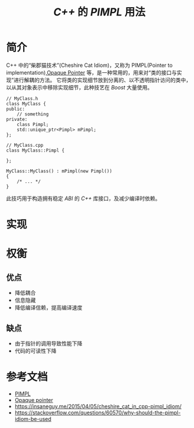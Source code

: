 #+TITLE: /C++/ 的 /PIMPL/ 用法
* 简介
C++ 中的“柴郡猫技术”(Cheshire Cat Idiom)，又称为 PIMPL(Pointer to implementation),[[https://en.wikipedia.org/wiki/Opaque_pointer][Opaque Pointer]] 等，是一种常用的，用来对“类的接口与实现”进行解耦的方法。
它将类的实现细节放到分离的、以不透明指针访问的类中，以从其对象表示中移除实现细节，此种技艺在 /Boost/ 大量使用。

#+BEGIN_SRC c++
  // MyClass.h
  class MyClass {
  public:
      // something
  private:
      class Pimpl;
      std::unique_ptr<Pimpl> mPimpl;
  };

  // MyClass.cpp
  class MyClass::Pimpl {

  };

  MyClass::MyClass() : mPimpl(new Pimpl())
  {
      /* ... */
  }
#+END_SRC

此技巧用于构造拥有稳定 /ABI/ 的 /C++/ 库接口，及减少编译时依赖。
* 实现
* 权衡
** 优点
+ 降低耦合
+ 信息隐藏
+ 降低编译信赖，提高编译速度
** 缺点
+ 由于指针的调用导致性能下降
+ 代码的可读性下降
* 参考文档
+ [[https://en.cppreference.com/w/cpp/language/pimpl][PIMPL]]
+ [[https://en.wikipedia.org/wiki/Opaque_pointer][Opaque pointer]]
+ [[https://insaneguy.me/2015/04/05/cheshire_cat_in_cpp-pimpl_idiom/]]
+ [[https://stackoverflow.com/questions/60570/why-should-the-pimpl-idiom-be-used]]

